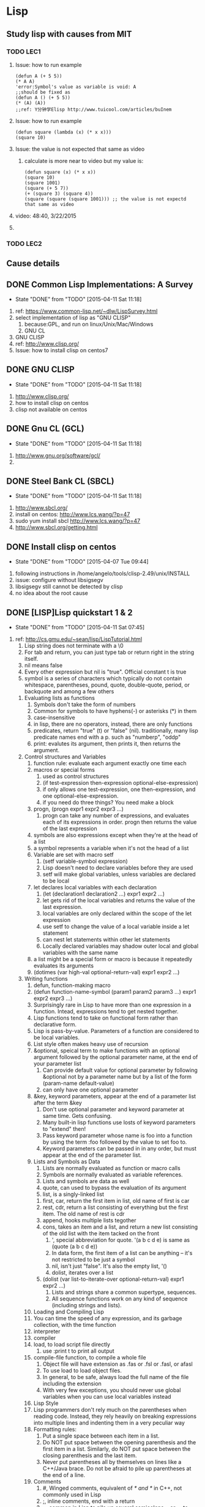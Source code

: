 * Lisp
** Study lisp with causes from MIT
*** TODO LEC1
    1. Issue: how to run example
       #+BEGIN_SRC 
	(defun A (+ 5 5))
	(* A A)
	'error:Symbol's value as variable is void: A
	;;should be fixed as
	(defun A () (+ 5 5))
	(* (A) (A))
	;;ref: Y分钟学Elisp http://www.tuicool.com/articles/buInem
       #+END_SRC

    2. Issue: how to run example
       #+BEGIN_SRC 
	(defun square (lambda (x) (* x x)))
	(square 10)
       #+END_SRC
    3. Issue: the value is not expected that same as video
       1. calculate is more near to video but my value is: 
       #+BEGIN_SRC 
       (defun square (x) (* x x))
       (square 10)
       (square 1001)
       (square (+ 5 7))
       (+ (square 3) (square 4))
       (square (square (square 1001))) ;; the value is not expectd that same as video
       #+END_SRC
    4. video: 48:40, 3/22/2015
    5. 
*** TODO LEC2
** Cause details
** DONE Common Lisp Implementations: A Survey
   CLOSED: [2015-04-11 Sat 11:18]
   - State "DONE"       from "TODO"       [2015-04-11 Sat 11:18]
   1. ref: https://www.common-lisp.net/~dlw/LispSurvey.html
   2. select implementation of lisp as "GNU CLISP"
      1. because:GPL, and run on linux/Unix/Mac/Windows
      2. GNU CL
   3. GNU CLISP
   4. ref: http://www.clisp.org/
   5. Issue: how to install clisp on centos7
** DONE GNU CLISP
   CLOSED: [2015-04-11 Sat 11:18]
   - State "DONE"       from "TODO"       [2015-04-11 Sat 11:18]
   1. http://www.clisp.org/
   2. how to install clisp on centos
   3. clisp not available on centos

** DONE Gnu CL (GCL)
   CLOSED: [2015-04-11 Sat 11:18]
   - State "DONE"       from "TODO"       [2015-04-11 Sat 11:18]
   1. http://www.gnu.org/software/gcl/
   2. 

** DONE Steel Bank CL (SBCL)
   CLOSED: [2015-04-11 Sat 11:18]
   - State "DONE"       from "TODO"       [2015-04-11 Sat 11:18]
   1. http://www.sbcl.org/
   2. install on centos: http://www.lcs.wang/?p=47
   3. sudo yum install sbcl http://www.lcs.wang/?p=47
   4. http://www.sbcl.org/getting.html
** DONE Install clisp on centos
   CLOSED: [2015-04-07 Tue 09:44]
   - State "DONE"       from "TODO"       [2015-04-07 Tue 09:44]
   1. following instructions in /home/angelo/tools/clisp-2.49/unix/INSTALL
   2. issue: configure without libsigsegv
   3. libsigsegv still cannot be detected by clisp
   4. no idea about the root cause
** DONE [LISP]Lisp quickstart 1 & 2
   CLOSED: [2015-04-11 Sat 07:45]
   - State "DONE"       from "TODO"       [2015-04-11 Sat 07:45]
   1. ref: http://cs.gmu.edu/~sean/lisp/LispTutorial.html
      1. Lisp string does not terminate with a \0
      2. For tab and return, you can just type tab or return right in the string itself.
      3. nil means false
      4. Every other expression but nil is "true". Official constant t is true
      5. symbol is a series of characters which typically do not contain whitespace, parentheses, pound, quote, double-quote, period, or backquote and among a few others
	 1. Evaluating lists as functions
	    1. Symbols don't take the form of numbers
	    2. Common for symbols to have hyphens(-) or asterisks (*) in them
	    3. case-insensitive
	    4. in lisp, there are no operators, instead, there are only functions
	    5. predicates, return "true" (t) or "false" (nil). traditionally, many lisp predicate names end with a p. such as "numberp", "oddp"
	    6. print: evalutes its argument, then prints it, then returns the argument.
	 2. Control structures and Variables
	    1. function rule: evaluate each argument exactly one time each
	    2. macros or special forms
	       1) used as control structures
	       2) (if test-expression then-expression optional-else-expression)
	       3) if only allows one test-expression, one then-expression, and one optional-else-expression.
	       4) if you need do three things? You need make a block
	    3. progn, (progn expr1 expr2 expr3 ...)
	       1. progn can take any number of expressions, and evaluates each of its expressions in order. progn then returns the value of the last expression
	    4. symbols are also expressions except when they're at the head of a list
	    5. a symbol represents a variable when it's not the head of a list
	    6. Variable are set with macro setf
	       1. (setf variable-symbol expression)
	       2. Lisp doesn't need to declare variables before they are used
	       3. setf will make global variables, unless variables are declared to be local
	    7. let declares local variables with each declaration
	       1) (let (declaration1 declaration2 ...) expr1 expr2 ...)
	       2) let gets rid of the local variables and returns the value of the last expression.
	       3) local variables are only declared within the scope of the let expression
	       4) use setf to change the value of a local variable inside a let statement
	       5) can nest let statements within other let statements
	       6) Locally declared variables may shadow outer local and global variables with the same name
	    8. a list might be a special form or macro is because it repeatedly evaluates its arguments
	    9. (dotimes (var high-val optional-return-val) expr1 expr2 ...)
	 3. Writing functions
	    1. defun, function-making macro
	    2. (defun function-name-symbol (param1 param2 param3 ...) expr1 expr2 expr3 ...)
	    3. Surprisingly rare in Lisp to have more than one expression in a function. Intead, expressions tend to get nested together.
	    4. Lisp functions tend to take on functional form rather than declarative form.
	    5. Lisp is pass-by-value. Parameters of a function are considered to be local variables.
	    6. List style often makes heavy use of recursion
	    7. &optional, speical term to make functions with an optional argument followed by the optional parameter name, at the end of your parameter list
	       1. Can provide default value for optional parameter by following &optional not by a parameter name but by a list of the form (param-name default-value)
	       2. can only have one optional parameter
	    8. &key, keyword parameters, appear at the end of a parameter list after the term &key
	       1. Don't use optional parameter and keyword parameter at same time. Gets confusing.
	       2. Many built-in lisp functions use losts of keyword parameters to "extend" then!
	       3. Pass keyword parameter whose name is foo into a function by using the term :foo followed by the value to set foo to.
	       4. Keyword parameters can be passed in in any order, but must appear at the end of the parameter list.
	    9. Lists and Symbols as Data
	       1. Lists are normally evaluated as function or macro calls
	       2. Symbols are normally evaluated as variable references.
	       3. Lists and symbols are data as well
	       4. quote, can used to bypass the evaluation of its argument
	       5. list, is a singly-linked list
		  1. first, car, return the first item in list, old name of first is car
		  2. rest, cdr, return a list consisting of everything but the first item. The old name of rest is cdr
		  3. append, hooks multiple lists tegother
		  4. cons, takes an item and a list, and return a new list consisting of the old list with the item tacked on the front
	       6. ', special abbreviation for quote. '(a b c d e) is same as (quote (a b c d e))
	       7. In data form, the first item of a list can be anything -- it's not restricted to be just a symbol
	       8. nil, isn't just "false". It's also the empty list, '()
	       9. dolist, iterates over a list
		  1. (dolist (var list-to-iterate-over optional-return-val) expr1 expr2 ...)
	       10. Lists and strings share a common supertype, sequences.
	       11. All sequence functions work on any kind of sequence (including strings and lists).
	    10. Loading and Compiling Lisp
		1. You can time the speed of any expression, and its garbage collection, with the time function
		2. interpreter
		3. compiler
		4. load, to load script file directly
		   1. use :print t to print all output
		5. compile-file function, to compile a whole file
		   1. Object file will have extension as .fas or .fsl or .fasl, or afasl
		   2. To use load to load object files.
		   3. In general, to be safe, always load the full name of the file including the extension
		   4. With very few exceptions, you should never use global variables when you can use local variables instead
	    11. Lisp Style
		1. Lisp programmers don't rely much on the parentheses when reading code. Instead, they rely heavily on breaking expressions into multiple lines and indenting them in a very peculiar way
		2. Formatting rules:
		   1. Put a single space between each item in a list.
		   2. Do NOT put space between the opening parenthesis and the first item in a list. Similarly, do NOT put space between the closing parenthesis and the last item.
		   3. Never put parentheses all by themselves on lines like a C++/Java brace. Do not be afraid to pile up parentheses at the end of a line.
		3. Comments
		   1. #, Winged comments, equivalent of /* and */ in C++, not commonly used in Lisp
		   2. ;, inline comments, end with a return
		   3. ;;, common in Lisp to pile up several semicolons ;; or ;;; to make the comment more visible
		   4. common approach:
		      1. Use one semicolon for inline code.
		      2. Use two semicolons to comment the head of a function.
		      3. Use three semicolons to comment the head of a file or other big region.
		      4. Use winged comments only to comment-out a region temporarily.
		4. Many Lisp structures have buit-in documentation comments.
		   1. For example, if the first expression in a defun staement is a string, that string is not part of the code but instead is considered to be the "documentation" for the function
		   2. You can access the documentation for an object with the documentation function
		   3. documentation
		   4. describe
		5. Lisp has important style rules about symbols, used for both variables and function names.
		   1. Although Lisp symbols are case-insensitive, ALWAYS use lower-case.
		   2. Do NOT use underscores in symbols. Use hyphens
		   3. Although the previous examples above didn't do it to avoid confusing you, you should always denote global variables by wrapping them with *asterisks*. Global variable names should also be self-explanatory.
		   4. Variable names should be nouns.
		   5. Function names should be verbs.
		   6. Though you can always name variables the same names as functions, it's more readable not to do so.
		6. Lisp is a functional language.
		   1. Learn to use functional style.
		   2. One way you can tell you're using functional style is if you have very few (or even no) local variables, and rarely if ever use a global variable
		   3. As Paul Graham says, "treat setf as if there were a tax on its use"
		7. Global variables
		   1. Declare your global variables once with defparameter before you start using them in setf statements.
		      1. (defparameter var-symbol initial-value optional-documentation-string)
		   2. Declare global constants with defconstant.
		      1. (defconstant var-symbol value optional-documentation-string)
		8. 
      6. lists, 
      7. atom is every expression that is not a list
   2. Lisp II : http://cs.gmu.edu/~sean/lisp/LispTutorial2.html
      1. Arrays and Vectors
	 1. simple-vector
	    1. Arrays guaranteed to have certain types
	    2. Arrays can hold anything
	    3. make-array, (make-array length), makes a one-dimensional fixed-length array, and elements are each initialized to nil
	    4. #(a b c)
	    5. svref, (svref simple-vector index), to extract the element of simple vectors (aref just calls svref for simple vectors)
	 2. multidimensional array
	    1. (make-array dimension-list), makes an N-dimensional fixed-length array of the dimensions given by elements in the list. And each are initialized to nil
	    2. aref, (aref array index1 index2 ...), to extract the element of any array
	    3. #nA(...), special form
	 3. Variable-length vector
	    1. :adjustable and :fill-pointer,
	    2. (make-array length :file-pointer t :adjustable t)
	    3. can have a zero-length vector
	    4. vector-push-extend, can tack new stuff onto the end of a variable-length vector
	    5. vector-pop, can "pop" elements off the end of the variable-length vector
	    6. Multidimensional arrays can also have their sizes adjusted
	 4. string
	    1. a vector of characters
	    2. can access elements with aref
	    3. not simple vector and cannot use svref (no idea why? why?)
	    4. char, (char string index), same function as aref,
      2. Setf and Friends
	 1. setf
	    1. "sees to it"
	    2. (setf (aref array indices...) val)
	    3. donot use it to modify lists
	    4. Stick with modifying arrays and strings
	 2. incf, decf
	    1. incf, a variant of setf
	    2. like ++ operator in C++
	    3. works on all sorts of things (array slots, etc.) in addition to just variables
	    4. (incf expression 4), by adding 4
	    5. (incf expression), by adding 1
	    6. decf, does the opposite
	 3. push, pop
	    1. push, can be used to "see to it" that an expression (which must evalute to a list) now evaluates to a list with an element tacked onto the front of it
	    2. (push val expression), same as (setf expression (cons val expression))
	    3. pop, can also "see to it" that a list has an element removed from the front of it
	    4. (pop expression)
	 4. rotatef
	    1. rotatef, can be used to swap several elements
	    2. (rotatef expression1 expression2 ... expressionN)
	    3. (rotatef expression1 expression2), which sees to it that the values of expression1 and expression2 are swapped
	    4. 
      3. Function, Funcall, and Apply
	 1. function
	    1. In Lisp, pointers to functions are first-class data objects. They can be stored in variables, passed into arguments, and returned by other functions.
	    2. function, will return a pointer to a function
	    3. (function function-symbol)
	    4. function doesn't evalute its argument -- instead it just looks up the function by that name and returns pointer to it
	    5. #'print, sam as (function print)
	    6. Keep in mind that you can only get pointers to functions, not macros or special forms.
	    7. attention: variable with pointer to function, can not be used to call function in lisp
	    8. attention: the first item in an evaluated list must be a symbol which is not evaluated. If a variable could be put as the first item, it would have to be evaluated first (to extract the function pointer)
	    9. Common lisp can associate a function with a symbol (by using defun) and it can also associate a value with the same symbol as a variable (by using setf).
	    10. Lisp2, a lisp which can associate two or more different kinds of things at the same time with a symbol
	    11. Common lisp and emacs lisp are lisp 2
	    12. Scheme is a lisp 1
	 2. funcall
	    1. (funcall function-pointer arg1 arg2 ...)
	    2. funcall, a function which evaluates function-pointer, which returns a pointer to a function, then it evaluates each of arguments, then passes the argument values into the function.
	    3. funcall returns the value of the function
	 3. apply
	    1. apply, takes a function pointer, plus one more argument which must evaluate to a list
	    2. (apply function-pointer list-arg)
	    3. (apply function-pointer arg1 arg2 ... list-arg)
      4. Mapping
	 1. Lisp uses pointers to functions everywhere
	 2. mapcar, mapping functions
	    1. Mapping, applies a function repeatedly over one or more lists, resulting in a new list
	    2. (mapcar function-pointer list)
	    3. (mapcar function-pointer list1 list2 ...)
	    4. If function-pointer points to a function which takes N arguments, then we must provide N lists
	    5. map, mapc, mapcan, mapcon ...
	 3. reduce, composing a function in on itself
	    1. (reduce function-pointer list)
	    2. function-pointer must point to a function which takes exactly two arguments
	    3. :from-end t keyword argument, change the order of operations
      5. Lambda and Closures
	 1. lambda expression, one of the more powerful concepts in Lisp
	    1. A lambda expression is an anonymous function, that is one that doesn't have a name -- just a pointer to it
	    2. (function (lambda (args...) body ...))
	    3. lambda expression returns a pointer to the function
	    4. #'(lambda (args...) body ...)
	    5. (lambda (args...) body...), lambda here is a macro in common lisp, but not recommend to use
	 2. closures, is lambda expressions
	    1. closure, a function bundled together with its own lexical scope
	    2. a function plus its own personal, private global variables
	    3. function-building functions
	    4. (defun build-a-function (x) #'(lambda (y) (+ x y)))
	    5. Closures, are also common when we need to make a quick custom function based on information the user provided
	    6. Notice: lambda expression is converted into a function even though it refers to val outside the lambda expression
	    7. seed becomes a private global variable of the function rand. No one else can see it but rand
		#+BEGIN_SRC 
		(let ((seed 1234))
		  (defun rand ()
		    (setf seed (mod (* seed 16807) 2147483647))))
		#+END_SRC
	    8. share a common private variable called account that no one else can see
		#+BEGIN_SRC 
		(let ((account 0))
		  (defun deposit ($$$)
		    (setf account (+ account $$$)))
		  (defun withdraw ($$$)
		    (setf account (- account $$$)))
		  (defun amount ()
		    acount))
		#+END_SRC
	    9. Lisp can be easily modified to do rather OOP built on top of closures.
	    10. It comes with an OOP system, CLOS, as part of the language
      6. Sequence Functions
	 1. Vectors (both simple and variable-length), lists and strings are all sequencs.
	 2. Multidimensional arrays are not sequences.
	 3. sequence function (duh), a function which works with any kind of equence
	 4. length, reverse, subseq, elt
	 5. elt
	    1. (el sequence index)
	    2. elt, returns element #index in the sequence
	    3. elt, works with a variety of data types, but as result is slower than custom-made functions for each data type
	    4. aref, for string
	    5. svref, for simple-vector
	    6. nth, for lists
	 6. copy-seq, makes a duplicate copy of a sequence. It doesnot copy the elements (both sequences will point to the same elemetns)
	 7. concatenate
	    1. concatenate, concatenates copies of sequences together, producing a new sequence of a given type.
	    2. The original sequences can be different types
	    3. (concatenate new-sequence-type sequences...)
	    4. new-sequence-type is a quoted symbol representing the type of the new sequence.
	       1. 'simple-vector, simple vector
	       2. 'list, list
	       3. 'string, string
	 8. make-sequence
	    1. builds a sequence of a given type and length
	    2. Like elt, it is a general function (it calls faster, more type-specific functions underneath)
	    3. (make-sequence sequence-type length)
	    4. :initial-element
	 9. host of sequence-manipulative functions have very similar forms:
	    1. either destructive or non-destructive, either they modify or destroy the original sequence to achieve their goals (faster), or they make a copy of the sequence first
	    2. three versions, the function, the -if version, and the -if-not version
	       1. count, count-if, count-if-not
	       2. (count object sequence keywords...)
	       3. (count-if test-predicate sequence keywords...)
	       4. (count-if-not test-predicate sequence keywords...)
	    3. optional keyword arguments:
	       1. :key
	       2. :from-end t
	       3. :start and :end
	    4. find, returns the first element matching the pattern
	    5. position, returns the index of the first element matching the pattern
	    6. remove, removes all the elements matching the pattern from a copy of the sequence
	    7. substitute, replaces all the elements matching the pattern with some other element
	       1. (substitute[-if[-not]] thing-to-replace-with rest-of-arguments-as-before...)
	    8. search
	       1. searches for the first index where one subsequence appears in another sequence
	       2. (search subsequence sequence keywords...)
	       3. :key, :test, :test-not, :from-end, :start1, :end1, :start2, :end2
	    9. destructive form
	       1. There are no promises with destructive functions: they may or may not modify the original
	       2. should only use them on data that you don't care about any more
	       3. remove[-if[-not]], delete[-if[-not]]
	       4. substitute[-if[-not]], nsubstitute[-if[-not]]
	       5. reverse, nreverse
	       6. sort is destructive, (sort sequence predicate)
      7. Functions with Variable Arguments
	 1. &rest, can appear at the end of a parameter list in defun, followed by a parameter name
	 2. If a function call provides any extra arguments beyond those defined in parameter list, the additional arguments are all placed in a list, which the &rest parameter is set to.
	 3. Otherwise it is set to nil
	 4. Donot use &rest with keyword parameter and optional parameters in the same function.
** DONE [Lisp]Lisp quickstart3
   CLOSED: [2015-04-11 Sat 11:17]
   - State "DONE"       from "TODO"       [2015-04-11 Sat 11:17]
   1. http://cs.gmu.edu/~sean/lisp/LispTutorial3.html
   2. List Functions
      1. cons
      2. car
      3. cdr
      4. last
      5. butlast
      6. list
   3. Predicates and Types
   4. Hash Tables
   5. Printing and Reading
   6. More Control Structures
   7. Writing Lisp in Lisp
   8. More Debugging
   9. try to study practical common lisp instead

** TODO Study records
   1. [ ] Introduction to Computation: 3/20/2015
      1. [ ] lec1a_512kb.mp4
      2. [ ] TODO: upload lec7a_512kb.mp4 to yunpan.cn
   2. 
** TODO Lisp jobs
   1. https://lispjobs.wordpress.com/
   2. 
** TODO [lisp]Structure and Interpretation of Computer Programs
   1. course: http://ocw.mit.edu/courses/electrical-engineering-and-computer-science/6-001-structure-and-interpretation-of-computer-programs-spring-2005/
   2. self study
      1. link: http://icampustutor.csail.mit.edu/6.001-public/
      2. account: crazy0man, pwd: cra740824
      3. book online: http://mitpress.mit.edu/sicp/full-text/book/book.html
      4. Lecture Notes: http://ocw.mit.edu/courses/electrical-engineering-and-computer-science/6-001-structure-and-interpretation-of-computer-programs-spring-2005/lecture-notes/
      5. Readings: http://ocw.mit.edu/courses/electrical-engineering-and-computer-science/6-001-structure-and-interpretation-of-computer-programs-spring-2005/readings/
      6. Video Lectures: http://ocw.mit.edu/courses/electrical-engineering-and-computer-science/6-001-structure-and-interpretation-of-computer-programs-spring-2005/video-lectures/
      7. Recitations: http://ocw.mit.edu/courses/electrical-engineering-and-computer-science/6-001-structure-and-interpretation-of-computer-programs-spring-2005/recitations/
      8. Exams: http://ocw.mit.edu/courses/electrical-engineering-and-computer-science/6-001-structure-and-interpretation-of-computer-programs-spring-2005/exams/
      9. Projects: http://ocw.mit.edu/courses/electrical-engineering-and-computer-science/6-001-structure-and-interpretation-of-computer-programs-spring-2005/projects/
      10. Tools: http://ocw.mit.edu/courses/electrical-engineering-and-computer-science/6-001-structure-and-interpretation-of-computer-programs-spring-2005/tools/
	  1. Guide to MIT Scheme: http://ocw.mit.edu/courses/electrical-engineering-and-computer-science/6-001-structure-and-interpretation-of-computer-programs-spring-2005/tools/scheme/
	  2. Revised(5) Report on the Algorithmic Language Scheme: http://people.csail.mit.edu/jaffer/r5rs_toc.html
      11. Related Resources: http://ocw.mit.edu/courses/electrical-engineering-and-computer-science/6-001-structure-and-interpretation-of-computer-programs-spring-2005/related-resources/
   3. GNU CLISP
   4. 
** TODO MIT/GNU Scheme 9.4
   1. http://www.gnu.org/software/mit-scheme/documentation/mit-scheme-user/index.html#Top
   2. in emacs
   3. M-x load-library RET xscheme RET
   4. M-x run-scheme
** TODO [LISP]Lisp: Tears of Joy, Part 1
   1. http://www.opensourceforu.com/2011/06/lisp-tears-of-joy-part-1/

** TODO Practical Common Lisp
   CLOCK: [2015-04-14 Tue 07:41]
   1. [X] Ch01 Introduction: Why Lisp?
   2. [X] Ch02 Lather, Rinse, Repeat: A Tour of the REPL
   3. [ ] Ch03 Practical: A Simple Database
      1. [ ] Follow book to exercise mp3 data base first
      2. [ ] Rewrite mp3 data base afterward all by myself
      3. [ ] 
   4. [ ] Ch04 Syntax and Semantics
   5. [ ] Ch05 Functions
   6. [ ] Ch06 Variables
   7. [ ] Ch07 Macros: Standard Control Constructs
   8. [ ] Ch08 Macros: Defining Your Own
   9. [ ] Ch09 Practical: Building a Unit Test Framework
   10. [ ] Ch10 Numbers, Characters, and Strings
   11. [ ] Ch11 Collections
   12. [ ] Ch12 They Called It LISP for a Reason: List Processing
   13. [ ] Ch13 Beyond Lists: Other Uses for Cons Cells
   14. [ ] Ch14 Files and File I/O
   15. [ ] Ch15 Practical: A Portable Pathname Library
   16. [ ] Ch16 Object Reorientation: Generic Functions
   17. [ ] Ch17 Object Reorientation: Classes
   18. [ ] Ch18 A Few FORMAT Recipes
   19. [ ] Ch19 Beyond Exception Handling: Conditions and Restarts
   20. [ ] Ch20 The Special Operators
   21. [ ] Ch21 Programming in the Large: Packages and Symbols
   22. [ ] Ch22 LOOP for Black Belts
   23. [ ] Ch23 Practical: A Spam Filter
   24. [ ] Ch24 Practical: Parsing Binary Files
   25. [ ] Ch25 Practical: An ID3 Parser
   26. [ ] Ch26 Practical: Web Programming with AllegroServe
   27. [ ] Ch27 Practical: An MP3 Database
   28. [ ] Ch28 Practical: A Shoutcast Server
   29. [ ] Ch29 Practical: An MP3 Browser
   30. [ ] Ch30 Practical: An HTML Generation Library, the Interpreter
   31. [ ] Ch31 Practical: An HTML Generation Library, the Compiler
   32. [ ] Ch32 Practical: Conclusion: What's Next?
